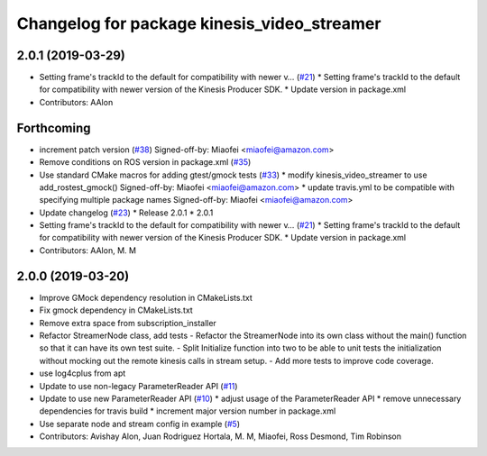 ^^^^^^^^^^^^^^^^^^^^^^^^^^^^^^^^^^^^^^^^^^^^
Changelog for package kinesis_video_streamer
^^^^^^^^^^^^^^^^^^^^^^^^^^^^^^^^^^^^^^^^^^^^

2.0.1 (2019-03-29)
------------------
* Setting frame's trackId to the default for compatibility with newer v… (`#21 <https://github.com/aws-robotics/kinesisvideo-ros1/issues/21>`_)
  * Setting frame's trackId to the default for compatibility with newer version of the Kinesis Producer SDK.
  * Update version in package.xml
* Contributors: AAlon

Forthcoming
-----------
* increment patch version (`#38 <https://github.com/aws-robotics/kinesisvideo-ros1/issues/38>`_)
  Signed-off-by: Miaofei <miaofei@amazon.com>
* Remove conditions on ROS version in package.xml (`#35 <https://github.com/aws-robotics/kinesisvideo-ros1/issues/35>`_)
* Use standard CMake macros for adding gtest/gmock tests (`#33 <https://github.com/aws-robotics/kinesisvideo-ros1/issues/33>`_)
  * modify kinesis_video_streamer to use add_rostest_gmock()
  Signed-off-by: Miaofei <miaofei@amazon.com>
  * update travis.yml to be compatible with specifying multiple package names
  Signed-off-by: Miaofei <miaofei@amazon.com>
* Update changelog (`#23 <https://github.com/aws-robotics/kinesisvideo-ros1/issues/23>`_)
  * Release 2.0.1
  * 2.0.1
* Setting frame's trackId to the default for compatibility with newer v… (`#21 <https://github.com/aws-robotics/kinesisvideo-ros1/issues/21>`_)
  * Setting frame's trackId to the default for compatibility with newer version of the Kinesis Producer SDK.
  * Update version in package.xml
* Contributors: AAlon, M. M

2.0.0 (2019-03-20)
------------------
* Improve GMock dependency resolution in CMakeLists.txt
* Fix gmock dependency in CMakeLists.txt
* Remove extra space from subscription_installer
* Refactor StreamerNode class, add tests
  - Refactor the StreamerNode into its own class without the main()
  function so that it can have its own test suite.
  - Split Initialize function into two to be able to unit tests the initialization
  without mocking out the remote kinesis calls in stream setup.
  - Add more tests to improve code coverage.
* use log4cplus from apt
* Update to use non-legacy ParameterReader API (`#11 <https://github.com/aws-robotics/kinesisvideo-ros1/issues/11>`_)
* Update to use new ParameterReader API (`#10 <https://github.com/aws-robotics/kinesisvideo-ros1/issues/10>`_)
  * adjust usage of the ParameterReader API
  * remove unnecessary dependencies for travis build
  * increment major version number in package.xml
* Use separate node and stream config in example (`#5 <https://github.com/aws-robotics/kinesisvideo-ros1/issues/5>`_)
* Contributors: Avishay Alon, Juan Rodriguez Hortala, M. M, Miaofei, Ross Desmond, Tim Robinson
